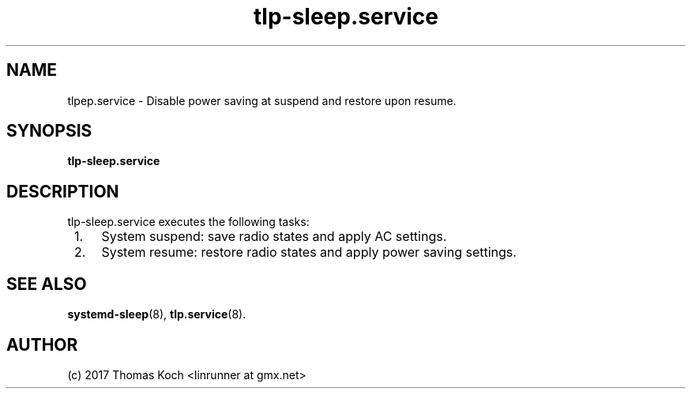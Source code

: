 .TH tlp\-sleep.service 8 2017-01-29 "TLP 1.0" "Power Management"
.
.SH NAME
.
tlp\sleep.service \- Disable power saving at suspend and restore upon resume.
.
.SH SYNOPSIS
.B tlp\-sleep\&.service
.
.SH DESCRIPTION
tlp-sleep.service executes the following tasks:
.IP " 1." 4
System suspend: save radio states and apply AC settings.
.IP " 2. " 4
System resume: restore radio states and apply power saving settings.
.
.SH SEE ALSO
.BR systemd-sleep (8),
.BR tlp.service (8).
.
.SH AUTHOR
(c) 2017 Thomas Koch <linrunner at gmx.net>
